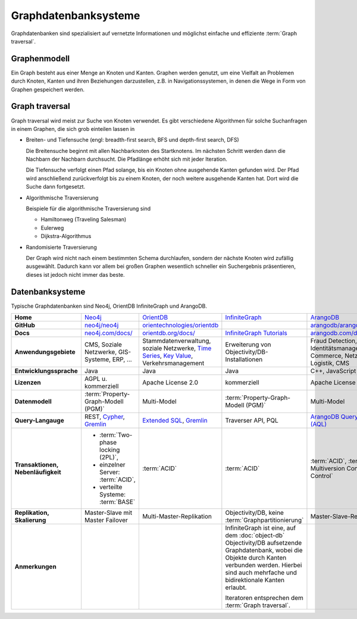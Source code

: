 Graphdatenbanksysteme
=====================

Graphdatenbanken sind spezialisiert auf vernetzte Informationen und
möglichst einfache und effiziente :term:`Graph traversal`.

Graphenmodell
-------------

Ein Graph besteht aus einer Menge an Knoten und Kanten. Graphen werden genutzt,
um eine Vielfalt an Problemen durch Knoten, Kanten und ihren Beziehungen
darzustellen, z.B. in Navigationssystemen, in denen die Wege in Form von Graphen
gespeichert werden.

Graph traversal
---------------

Graph traversal wird meist zur Suche von Knoten verwendet. Es gibt verschiedene
Algorithmen für solche Suchanfragen in einem Graphen, die sich grob einteilen
lassen in

* Breiten- und Tiefensuche (engl: breadth-first search, BFS und
  depth-first search, DFS)

  Die Breitensuche beginnt mit allen Nachbarknoten des Startknotens.
  Im nächsten Schritt werden dann die Nachbarn der Nachbarn durchsucht.
  Die Pfadlänge erhöht sich mit jeder Iteration.

  Die Tiefensuche verfolgt einen Pfad solange, bis ein Knoten ohne
  ausgehende Kanten gefunden wird. Der Pfad wird anschließend
  zurückverfolgt bis zu einem Knoten, der noch weitere ausgehende Kanten
  hat. Dort wird die Suche dann fortgesetzt.

* Algorithmische Traversierung

  Beispiele für die algorithmische Traversierung sind

  * Hamiltonweg (Traveling Salesman)
  * Eulerweg
  * Dijkstra-Algorithmus

* Randomisierte Traversierung

  Der Graph wird nicht nach einem bestimmten Schema durchlaufen, sondern
  der nächste Knoten wird zufällig ausgewählt. Dadurch kann vor allem bei
  großen Graphen wesentlich schneller ein Suchergebnis präsentieren, dieses
  ist jedoch nicht immer das beste.

Datenbanksysteme
----------------

Typische Graphdatenbanken sind Neo4j, OrientDB InfiniteGraph und ArangoDB.

+------------------------+--------------------------------+--------------------------------+--------------------------------+--------------------------------+
| **Home**               | `Neo4j`_                       | `OrientDB`_                    | `InfiniteGraph`_               | `ArangoDB`_                    |
+------------------------+--------------------------------+--------------------------------+--------------------------------+--------------------------------+
| **GitHub**             | `neo4j/neo4j`_                 | `orientechnologies/orientdb`_  |                                | `arangodb/arangodb`_           |
+------------------------+--------------------------------+--------------------------------+--------------------------------+--------------------------------+
| **Docs**               | `neo4j.com/docs/`_             | `orientdb.org/docs/`_          | `InfiniteGraph Tutorials`_     | `arangodb.com/documentation/`_ |
+------------------------+--------------------------------+--------------------------------+--------------------------------+--------------------------------+
| **Anwendungsgebiete**  | CMS, Soziale Netzwerke,        | Stammdatenverwaltung, soziale  | Erweiterung von                | Fraud Detection, IoT,          |
|                        | GIS-Systeme, ERP, …            | Netzwerke, `Time Series`_,     | Objectivity/DB-Installationen  | Identitätsmanagement,          |
|                        |                                | `Key Value`_,                  |                                | E-Commerce, Netzwerk, Logistik,|
|                        |                                | Verkehrsmanagement             |                                | CMS                            |
+------------------------+--------------------------------+--------------------------------+--------------------------------+--------------------------------+
| **Entwicklungssprache**| Java                           | Java                           | Java                           | C++, JavaScript                |
+------------------------+--------------------------------+--------------------------------+--------------------------------+--------------------------------+
| **Lizenzen**           | AGPL u. kommerziell            | Apache License 2.0             | kommerziell                    | Apache License 2.0             |
+------------------------+--------------------------------+--------------------------------+--------------------------------+--------------------------------+
| **Datenmodell**        | :term:`Property-Graph-Modell   | Multi-Model                    | :term:`Property-Graph-Modell   | Multi-Model                    |
|                        | (PGM)`                         |                                | (PGM)`                         |                                |
+------------------------+--------------------------------+--------------------------------+--------------------------------+--------------------------------+
| **Query-Langauge**     | REST, `Cypher`_, `Gremlin`_    | `Extended SQL`_, `Gremlin`_    | Traverser API, PQL             |`ArangoDB Query Language (AQL)`_|
+------------------------+--------------------------------+--------------------------------+--------------------------------+--------------------------------+
| **Transaktionen,       | * :term:`Two-phase locking     | :term:`ACID`                   | :term:`ACID`                   | :term:`ACID`,                  |
| Nebenläufigkeit**      |   (2PL)`,                      |                                |                                | :term:`MVCC – Multiversion     |
|                        | * einzelner Server:            |                                |                                | Concurrency Control`           |
|                        |   :term:`ACID`,                |                                |                                |                                |
|                        | * verteilte Systeme:           |                                |                                |                                |
|                        |   :term:`BASE`                 |                                |                                |                                |
+------------------------+--------------------------------+--------------------------------+--------------------------------+--------------------------------+
| **Replikation,         | Master-Slave mit Master        | Multi-Master-Replikation       | Objectivity/DB,                | Master-Slave-Replikation       |
| Skalierung**           | Failover                       |                                | keine                          |                                |
|                        |                                |                                | :term:`Graphpartitionierung`   |                                |
+------------------------+--------------------------------+--------------------------------+--------------------------------+--------------------------------+
| **Anmerkungen**        |                                |                                | InfiniteGraph ist eine, auf    |                                |
|                        |                                |                                | dem :doc:`object-db`           |                                |
|                        |                                |                                | Objectivity/DB aufsetzende     |                                |
|                        |                                |                                | Graphdatenbank, wobei die      |                                |
|                        |                                |                                | Objekte durch Kanten verbunden |                                |
|                        |                                |                                | werden. Hierbei sind auch      |                                |
|                        |                                |                                | mehrfache und bidirektionale   |                                |
|                        |                                |                                | Kanten erlaubt.                |                                |
|                        |                                |                                |                                |                                |
|                        |                                |                                | Iteratoren entsprechen dem     |                                |
|                        |                                |                                | :term:`Graph traversal`.       |                                |
+------------------------+--------------------------------+--------------------------------+--------------------------------+--------------------------------+

.. _`Neo4j`: https://neo4j.com
.. _`OrientDB`: https://orientdb.org/
.. _`InfiniteGraph`: https://www.objectivity.com/products/infinitegraph
.. _`neo4j/neo4j`: https://github.com/neo4j/neo4j
.. _`ArangoDB`: https://www.arangodb.com/
.. _`orientechnologies/orientdb`: https://github.com/orientechnologies/orientdb
.. _`arangodb/arangodb`: https://github.com/arangodb/arangodb
.. _`Time Series`: https://orientdb.org/docs//2.0/orientdb.wiki/Time-series-use-case.html
.. _`Key Value`: https://orientdb.org/docs//2.0/orientdb.wiki/Key-Value-use-case.html
.. _`neo4j.com/docs/`: https://neo4j.com/docs/
.. _`orientdb.org/docs/`: https://orientdb.org/docs/
.. _`InfiniteGraph Tutorials`:
   https://www.objectivity.com/products/infinitegraph/infinitegraph-tutorials/
.. _`arangodb.com/documentation/`: https://arangodb.com/documentation/
.. _`Extended SQL`: https://orientdb.org/docs/2.2.x/SQL.html
.. _`Cypher`: http://docs.neo4j.org/chunked/1.4/cypher-query-lang.html
.. _`Gremlin`: https://github.com/tinkerpop/gremlin/wiki
.. _`ArangoDB Query Language (AQL)`: https://www.arangodb.com/docs/stable/aql/
